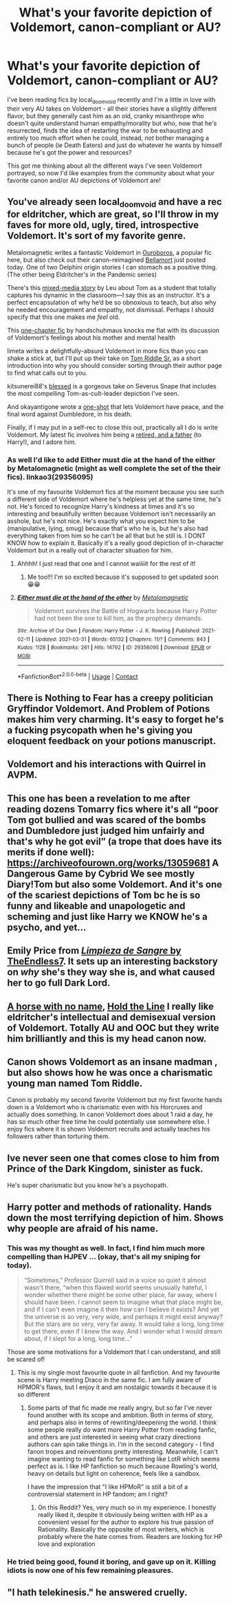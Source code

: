 #+TITLE: What's your favorite depiction of Voldemort, canon-compliant or AU?

* What's your favorite depiction of Voldemort, canon-compliant or AU?
:PROPERTIES:
:Author: RoverMaelstrom
:Score: 31
:DateUnix: 1617842942.0
:DateShort: 2021-Apr-08
:FlairText: Discussion
:END:
I've been reading fics by local_doom_void recently and I'm a little in love with their very AU takes on Voldemort - all their stories have a slightly different flavor, but they generally cast him as an old, cranky misanthrope who doesn't quite understand human empathy/morality but who, now that he's resurrected, finds the idea of restarting the war to be exhausting and entirely too much effort when he could, instead, /not/ bother managing a bunch of people (ie Death Eaters) and just do whatever he wants by himself because he's got the power and resources?

This got me thinking about all the different ways I've seen Voldemort portrayed, so now I'd like examples from the community about what your favorite canon and/or AU depictions of Voldemort are!


** You've already seen local_doom_void and have a rec for eldritcher, which are great, so I'll throw in my faves for more old, ugly, tired, introspective Voldemort. It's sort of my favorite genre.

Metalomagnetic writes a fantastic Voldemort in [[https://archiveofourown.org/works/24476011/chapters/59074657][Ouroboros]], a popular fic here, but also check out their canon-reimagined [[https://archiveofourown.org/works/30537870][Bellamort]] just posted today. One of two Delphini origin stories I can stomach as a positive thing. (The other being Eldritcher's in the Pandemic series)

There's this [[https://archiveofourown.org/works/24174838/chapters/58222408][mixed-media story]] by Leu about Tom as a student that totally captures his dynamic in the classroom---I say this as an instructor. It's a perfect encapsulation of why he‘d be so obnoxious to teach, but also why he needed encouragement and empathy, not dismissal. Perhaps I should specify that this one makes me /feel/ old.

This [[https://archiveofourown.org/works/22496587/chapters/53755393][one-chapter fic]] by handschuhmaus knocks me flat with its discussion of Voldemort's feelings about his mother and mental health

limeta writes a delightfully-absurd Voldemort in more fics than you can shake a stick at, but I'll put up their take on [[https://archiveofourown.org/works/24337414][Tom Riddle Sr.]] as a short introduction into why you should consider sorting through their author page to find what calls out to you.

kitsunerei88's [[https://archiveofourown.org/works/27053737][blessed]] is a gorgeous take on Severus Snape that includes the most compelling Tom-as-cult-leader depiction I've seen.

And okayantigone wrote a [[https://archiveofourown.org/works/26500750][one-shot]] that lets Voldemort have peace, and the final word against Dumbledore, in his death.

Finally, if I may put in a self-rec to close this out, practically all I do is write Voldemort. My latest fic involves him being a [[https://archiveofourown.org/works/30208026/chapters/74434125][retired, and a father]] (to Harry!), and I adore him.
:PROPERTIES:
:Author: phantomtomato
:Score: 11
:DateUnix: 1617849915.0
:DateShort: 2021-Apr-08
:END:

*** As well I'd like to add Either must die at the hand of the either by Metalomagnetic (might as well complete the set of the their fics). linkao3(29356095)

It's one of my favourite Voldemort fics at the moment because you see such a different side of Voldemort where he's helpless yet at the same time, he's not. He's forced to recognize Harry's kindness at times and it's so interesting and beautifully written because Voldemort isn't necessarily an asshole, but he's not nice. He's exactly what you expect him to be (manipulative, lying, smug) because that's who he is, but he's also had everything taken from him so he can't be all that but he still is. I DONT KNOW how to explain it. Basically it's a really good depiction of in-character Voldemort but in a really out of character situation for him.
:PROPERTIES:
:Author: squib27
:Score: 5
:DateUnix: 1617851462.0
:DateShort: 2021-Apr-08
:END:

**** Ahhhh! I just read that one and I cannot waiiiiit for the rest of it!
:PROPERTIES:
:Author: colorfuljellyfish
:Score: 4
:DateUnix: 1617880781.0
:DateShort: 2021-Apr-08
:END:

***** Me too!!! I'm so excited because it's supposed to get updated soon 😁😁
:PROPERTIES:
:Author: squib27
:Score: 2
:DateUnix: 1617946036.0
:DateShort: 2021-Apr-09
:END:


**** [[https://archiveofourown.org/works/29356095][*/Either must die at the hand of the other/*]] by [[https://www.archiveofourown.org/users/Metalomagnetic/pseuds/Metalomagnetic][/Metalomagnetic/]]

#+begin_quote
  Voldemort survives the Battle of Hogwarts because Harry Potter had not been the one to kill him, as the prophecy demands.
#+end_quote

^{/Site/:} ^{Archive} ^{of} ^{Our} ^{Own} ^{*|*} ^{/Fandom/:} ^{Harry} ^{Potter} ^{-} ^{J.} ^{K.} ^{Rowling} ^{*|*} ^{/Published/:} ^{2021-02-11} ^{*|*} ^{/Updated/:} ^{2021-03-31} ^{*|*} ^{/Words/:} ^{65132} ^{*|*} ^{/Chapters/:} ^{11/?} ^{*|*} ^{/Comments/:} ^{843} ^{*|*} ^{/Kudos/:} ^{1128} ^{*|*} ^{/Bookmarks/:} ^{261} ^{*|*} ^{/Hits/:} ^{14792} ^{*|*} ^{/ID/:} ^{29356095} ^{*|*} ^{/Download/:} ^{[[https://archiveofourown.org/downloads/29356095/Either%20must%20die%20at%20the.epub?updated_at=1617224531][EPUB]]} ^{or} ^{[[https://archiveofourown.org/downloads/29356095/Either%20must%20die%20at%20the.mobi?updated_at=1617224531][MOBI]]}

--------------

*FanfictionBot*^{2.0.0-beta} | [[https://github.com/FanfictionBot/reddit-ffn-bot/wiki/Usage][Usage]] | [[https://www.reddit.com/message/compose?to=tusing][Contact]]
:PROPERTIES:
:Author: FanfictionBot
:Score: 1
:DateUnix: 1617851479.0
:DateShort: 2021-Apr-08
:END:


** There is Nothing to Fear has a creepy politician Gryffindor Voldemort. And Problem of Potions makes him very charming. It's easy to forget he's a fucking psycopath when he's giving you eloquent feedback on your potions manuscript.
:PROPERTIES:
:Author: darlingnicky
:Score: 4
:DateUnix: 1617844493.0
:DateShort: 2021-Apr-08
:END:


** Voldemort and his interactions with Quirrel in AVPM.
:PROPERTIES:
:Author: TransportationSome60
:Score: 3
:DateUnix: 1617870553.0
:DateShort: 2021-Apr-08
:END:


** This one has been a revelation to me after reading dozens Tomarry fics where it's all “poor Tom got bullied and was scared of the bombs and Dumbledore just judged him unfairly and that's why he got evil” (a trope that does have its merits if done well): [[https://archiveofourown.org/works/13059681]] A Dangerous Game by Cybrid We see mostly Diary!Tom but also some Voldemort. And it's one of the scariest depictions of Tom bc he is so funny and likeable and unapologetic and scheming and just like Harry we KNOW he's a psycho, and yet...
:PROPERTIES:
:Author: colorfuljellyfish
:Score: 3
:DateUnix: 1617881395.0
:DateShort: 2021-Apr-08
:END:


** Emily Price from [[https://www.fanfiction.net/s/11752324/1/Limpieza-de-Sangre][/Limpieza de Sangre/ by TheEndless7]]. It sets up an interesting backstory on /why/ she's they way she is, and what caused her to go full Dark Lord.
:PROPERTIES:
:Author: Juliett_Alpha
:Score: 4
:DateUnix: 1617858970.0
:DateShort: 2021-Apr-08
:END:


** [[https://archiveofourown.org/works/29310402][A horse with no name]], [[https://archiveofourown.org/works/29158347][Hold the Line]] I really like eldritcher's intellectual and demisexual version of Voldemort. Totally AU and OOC but they write him brilliantly and this is my head canon now.
:PROPERTIES:
:Author: Consistent_Squash
:Score: 2
:DateUnix: 1617843740.0
:DateShort: 2021-Apr-08
:END:


** Canon shows Voldemort as an insane madman , but also shows how he was once a charismatic young man named Tom Riddle.

Canon is probably my second favorite Voldemort but my first favorite hands down is a Voldemort who is charismatic even with his Horcruxes and actually does something. In canon Voldemort does about 1 raid a day, he has so much other free time he could potentially use somewhere else. I enjoy fics where it is shown Voldemort recruits and actually teaches his followers rather than torturing them.
:PROPERTIES:
:Author: Ravvvvvy
:Score: 2
:DateUnix: 1617851064.0
:DateShort: 2021-Apr-08
:END:


** Ive never seen one that comes close to him from Prince of the Dark Kingdom, sinister as fuck.

He's super charismatic but you know he's a psychopath.
:PROPERTIES:
:Author: GravityMyGuy
:Score: 2
:DateUnix: 1617928083.0
:DateShort: 2021-Apr-09
:END:


** Harry potter and methods of rationality. Hands down the most terrifying depiction of him. Shows why people are afraid of his name.
:PROPERTIES:
:Author: slothevolved
:Score: 3
:DateUnix: 1617843392.0
:DateShort: 2021-Apr-08
:END:

*** This was my thought as well. In fact, I find him much more compelling than HJPEV ... (okay, that's all my sniping for today).

#+begin_quote
  “Sometimes,” Professor Quirrell said in a voice so quiet it almost wasn't there, “when this flawed world seems unusually hateful, I wonder whether there might be some other place, far away, where I should have been. I cannot seem to imagine what that place might be, and if I can't even imagine it then how can I believe it exists? And yet the universe is so very, very wide, and perhaps it might exist anyway? But the stars are so very, very far away. It would take a long, long time to get there, even if I knew the way. And I wonder what I would dream about, if I slept for a long, long time...”
#+end_quote

Those are some motivations for a Voldemort that I can understand, and still be scared of!
:PROPERTIES:
:Author: PierrotLunaire21
:Score: 8
:DateUnix: 1617849086.0
:DateShort: 2021-Apr-08
:END:

**** This is my single most favourite quote in all fanfiction. And my favourite scene is Harry meeting Draco in the same fic. I am fully aware of HPMOR's flaws, but I enjoy it and am nostalgic towards it because it is so different
:PROPERTIES:
:Author: ScionOfLucifer
:Score: 5
:DateUnix: 1617880247.0
:DateShort: 2021-Apr-08
:END:

***** Some parts of that fic made me really angry, but so far I've never found another with its scope and ambition. Both in terms of story, and perhaps also in terms of rewriting/deepening the world. I think some people really /do/ want more Harry Potter from reading fanfic, and others are just interested in seeing what crazy directions authors can spin take things in. I'm in the second category - I find fanon tropes and reinventions pretty interesting. Meanwhile, I can't imagine wanting to read fanfic for something like LotR which seems perfect as is. I like HP fanfiction so much because Rowling's world, heavy on details but light on coherence, feels like a sandbox.

I have the impression that "I like HPMoR" is still a bit of a controversial statement in HP fandom; am I right?
:PROPERTIES:
:Author: PierrotLunaire21
:Score: 3
:DateUnix: 1617927238.0
:DateShort: 2021-Apr-09
:END:

****** On this Reddit? Yes, very much so in my experience. I honestly really liked it, despite it obviously being written with HP as a convenient vessel for the author to explore his true passion of Rationality. Basically the opposite of most writers, which is probably where the hate comes from. Readers are looking for HP love and exploration
:PROPERTIES:
:Author: ScionOfLucifer
:Score: 3
:DateUnix: 1617928135.0
:DateShort: 2021-Apr-09
:END:


*** He tried being good, found it boring, and gave up on it. Killing idiots is now one of his few remaining pleasures.
:PROPERTIES:
:Author: thrawnca
:Score: 5
:DateUnix: 1617858418.0
:DateShort: 2021-Apr-08
:END:


** "I hath telekinesis." he answered cruelly.
:PROPERTIES:
:Author: Jon_Riptide
:Score: 1
:DateUnix: 1617843686.0
:DateShort: 2021-Apr-08
:END:
